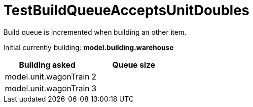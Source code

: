 ifndef::ROOT_PATH[:ROOT_PATH: ../../../../..]

[#net_sf_freecol_common_model_colonydoctest_testbuildqueueacceptsunitdoubles]
= TestBuildQueueAcceptsUnitDoubles

Build queue is incremented when building an other item.

Initial currently building: *model.building.warehouse* +

|====
| Building asked | Queue size

a| model.unit.wagonTrain
a| 2

a| model.unit.wagonTrain
a| 3
|====